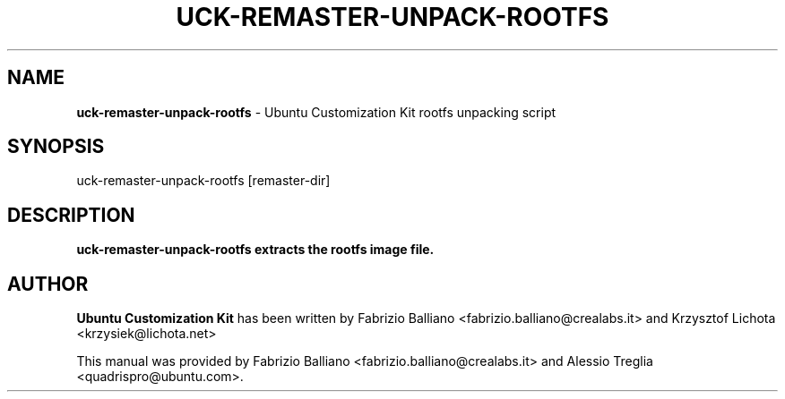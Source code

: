 .IX Title "UCK-REMASTER-UNPACK-ROOTFS 1"
.TH UCK-REMASTER-UNPACK-ROOTFS 1 "2009-02-04" "2.0.11" ""
.\" For nroff, turn off justification.  Always turn off hyphenation; it makes
.\" way too many mistakes in technical documents.
.if n .ad l
.nh
.SH "NAME"
\&\fBuck-remaster-unpack-rootfs\fR \- Ubuntu Customization Kit rootfs
unpacking script
.SH "SYNOPSIS"
.IX Header "SYNOPSIS"
uck-remaster-unpack-rootfs [remaster-dir]
.SH "DESCRIPTION"
.IX Header "DESCRIPTION"
\&\fBuck-remaster-unpack-rootfs extracts the rootfs image file.
.SH "AUTHOR"
.IX Header "AUTHOR"
\fBUbuntu Customization Kit\fR has been written by Fabrizio Balliano \
<fabrizio.balliano@crealabs.it> and Krzysztof Lichota <krzysiek@lichota.net>
.PP
This manual was provided by Fabrizio Balliano <fabrizio.balliano@crealabs.it>
and Alessio Treglia <quadrispro@ubuntu.com>.
